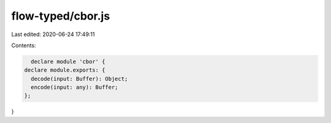 flow-typed/cbor.js
==================

Last edited: 2020-06-24 17:49:11

Contents:

.. code-block:: js

    declare module 'cbor' {
  declare module.exports: {
    decode(input: Buffer): Object;
    encode(input: any): Buffer;
  };
}


